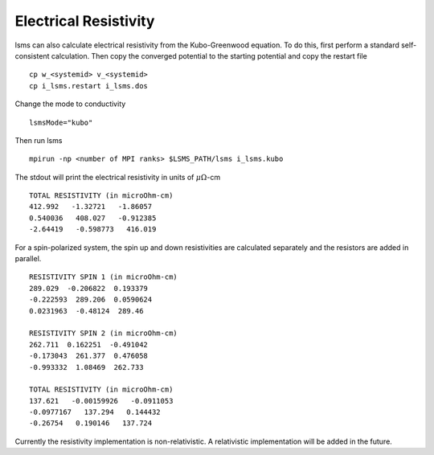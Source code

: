 ************************
Electrical Resistivity
************************

lsms can also calculate electrical resistivity from the Kubo-Greenwood equation. To do this, first perform a standard self-consistent calculation. Then copy the converged potential to the starting potential and copy the restart file

.. parsed-literal::
   cp w_<systemid> v_<systemid>
   cp i_lsms.restart i_lsms.dos

Change the mode to conductivity

.. parsed-literal::
   lsmsMode="kubo"

Then run lsms

.. parsed-literal::
   mpirun -np <number of MPI ranks> $LSMS_PATH/lsms i_lsms.kubo

The stdout will print the electrical resistivity in units of :math:`\mu\Omega`-cm

.. parsed-literal::
   TOTAL RESISTIVITY (in microOhm-cm)
   412.992   -1.32721   -1.86057
   0.540036   408.027   -0.912385
   -2.64419   -0.598773   416.019

For a spin-polarized system, the spin up and down resistivities are calculated separately and the resistors are added in parallel.

.. parsed-literal::
   RESISTIVITY SPIN 1 (in microOhm-cm)
   289.029  -0.206822  0.193379
   -0.222593  289.206  0.0590624
   0.0231963  -0.48124  289.46

   RESISTIVITY SPIN 2 (in microOhm-cm)
   262.711  0.162251  -0.491042
   -0.173043  261.377  0.476058
   -0.993332  1.08469  262.733

   TOTAL RESISTIVITY (in microOhm-cm)
   137.621   -0.00159926   -0.0911053
   -0.0977167   137.294   0.144432
   -0.26754   0.190146   137.724

Currently the resistivity implementation is non-relativistic. A relativistic implementation will be added in the future. 
